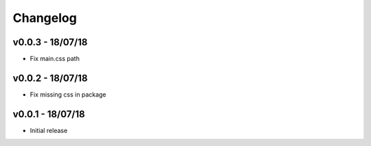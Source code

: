 Changelog
=========

v0.0.3 - 18/07/18
-----------------

- Fix main.css path

v0.0.2 - 18/07/18
-----------------

- Fix missing css in package

v0.0.1 - 18/07/18
-----------------

- Initial release

